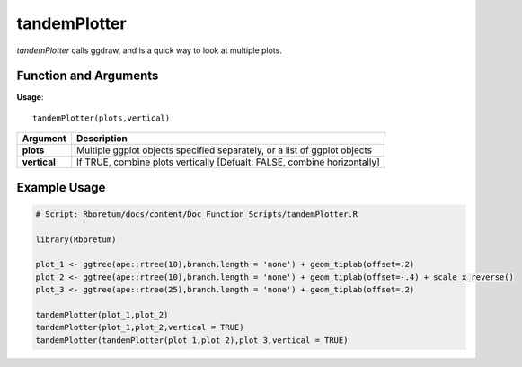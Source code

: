 .. _tandemPlotter:

##################
**tandemPlotter**
##################

*tandemPlotter* calls ggdraw, and is a quick way to look at multiple plots.

=======================
Function and Arguments
=======================

**Usage**:
::

  tandemPlotter(plots,vertical)

===========================      ===============================================================================================================================================================================================================
 Argument                         Description
===========================      ===============================================================================================================================================================================================================
**plots**				                  Multiple ggplot objects specified separately, or a list of ggplot objects
**vertical**                      If TRUE, combine plots vertically [Defualt: FALSE, combine horizontally]
===========================      ===============================================================================================================================================================================================================

==============
Example Usage
==============

.. code-block:: r
  
  # Script: Rboretum/docs/content/Doc_Function_Scripts/tandemPlotter.R
  
  library(Rboretum)
  
  plot_1 <- ggtree(ape::rtree(10),branch.length = 'none') + geom_tiplab(offset=.2)
  plot_2 <- ggtree(ape::rtree(10),branch.length = 'none') + geom_tiplab(offset=-.4) + scale_x_reverse()
  plot_3 <- ggtree(ape::rtree(25),branch.length = 'none') + geom_tiplab(offset=.2)
  
  tandemPlotter(plot_1,plot_2)
  tandemPlotter(plot_1,plot_2,vertical = TRUE)
  tandemPlotter(tandemPlotter(plot_1,plot_2),plot_3,vertical = TRUE)

.. image:: ../images/tandemPlotter_1.png
  :width: 400
  :alt: tandemPlotter(plot_1,plot_2)
  
.. image:: ../images/tandemPlotter_2.png
  :width: 400
  :alt: tandemPlotter(plot_1,plot_2,vertical=TRUE)
  
.. image:: ../images/tandemPlotter_3.png
  :width: 400
  :alt: tandemPlotter(tandemPlotter(plot_1,plot_2),plot_3,vertical = TRUE)
